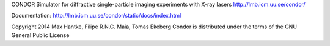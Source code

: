 CONDOR 
Simulator for diffractive single-particle imaging experiments with X-ray lasers
http://lmb.icm.uu.se/condor/

Documentation: http://lmb.icm.uu.se/condor/static/docs/index.html

Copyright 2014 Max Hantke, Filipe R.N.C. Maia, Tomas Ekeberg
Condor is distributed under the terms of the GNU General Public License
